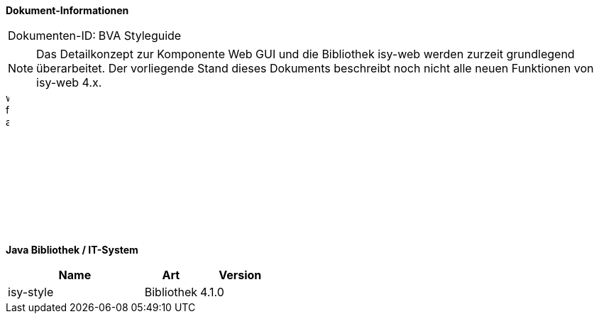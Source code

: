 *Dokument-Informationen*

|====
|Dokumenten-ID:| BVA Styleguide
|====

NOTE: Das Detailkonzept zur Komponente Web GUI und die Bibliothek isy-web werden zurzeit grundlegend überarbeitet. Der vorliegende Stand dieses Dokuments beschreibt noch nicht alle neuen Funktionen von isy-web 4.x.

image::whitespace-for-asciidoc.png[align="center", width="5",height="200"]


*Java Bibliothek / IT-System*

[cols="5,2,3",options="header"]
|====
|Name |Art |Version
|isy-style |Bibliothek |4.1.0
|====

// Page break
<<<